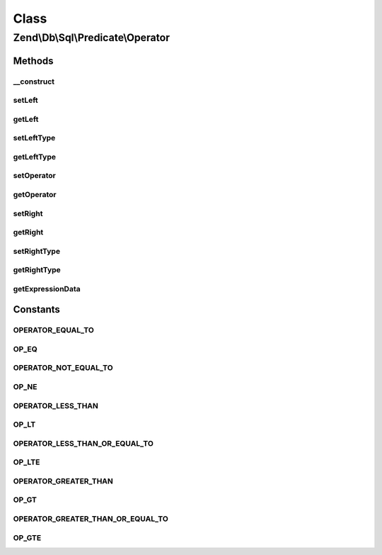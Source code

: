 .. Db/Sql/Predicate/Operator.php generated using docpx on 01/30/13 03:02pm


Class
*****

Zend\\Db\\Sql\\Predicate\\Operator
==================================

Methods
-------

__construct
+++++++++++

.. function:: __construct()


    Constructor

    :param int|float|bool|string: 
    :param string: 
    :param int|float|bool|string: 
    :param string: TYPE_IDENTIFIER or TYPE_VALUE by default TYPE_IDENTIFIER {@see allowedTypes}
    :param string: TYPE_IDENTIFIER or TYPE_VALUE by default TYPE_VALUE {@see allowedTypes}



setLeft
+++++++

.. function:: setLeft()


    Set left side of operator

    :param int|float|bool|string: 

    :rtype: Operator 



getLeft
+++++++

.. function:: getLeft()


    Get left side of operator

    :rtype: int|float|bool|string 



setLeftType
+++++++++++

.. function:: setLeftType()


    Set parameter type for left side of operator

    :param string: TYPE_IDENTIFIER or TYPE_VALUE {@see allowedTypes}

    :throws Exception\InvalidArgumentException: 

    :rtype: Operator 



getLeftType
+++++++++++

.. function:: getLeftType()


    Get parameter type on left side of operator

    :rtype: string 



setOperator
+++++++++++

.. function:: setOperator()


    Set operator string

    :param string: 

    :rtype: Operator 



getOperator
+++++++++++

.. function:: getOperator()


    Get operator string

    :rtype: string 



setRight
++++++++

.. function:: setRight()


    Set right side of operator

    :param int|float|bool|string: 

    :rtype: Operator 



getRight
++++++++

.. function:: getRight()


    Get right side of operator

    :rtype: int|float|bool|string 



setRightType
++++++++++++

.. function:: setRightType()


    Set parameter type for right side of operator

    :param string: TYPE_IDENTIFIER or TYPE_VALUE {@see allowedTypes}

    :throws Exception\InvalidArgumentException: 

    :rtype: Operator 



getRightType
++++++++++++

.. function:: getRightType()


    Get parameter type on right side of operator

    :rtype: string 



getExpressionData
+++++++++++++++++

.. function:: getExpressionData()


    Get predicate parts for where statement

    :rtype: array 





Constants
---------

OPERATOR_EQUAL_TO
+++++++++++++++++

OP_EQ
+++++

OPERATOR_NOT_EQUAL_TO
+++++++++++++++++++++

OP_NE
+++++

OPERATOR_LESS_THAN
++++++++++++++++++

OP_LT
+++++

OPERATOR_LESS_THAN_OR_EQUAL_TO
++++++++++++++++++++++++++++++

OP_LTE
++++++

OPERATOR_GREATER_THAN
+++++++++++++++++++++

OP_GT
+++++

OPERATOR_GREATER_THAN_OR_EQUAL_TO
+++++++++++++++++++++++++++++++++

OP_GTE
++++++

